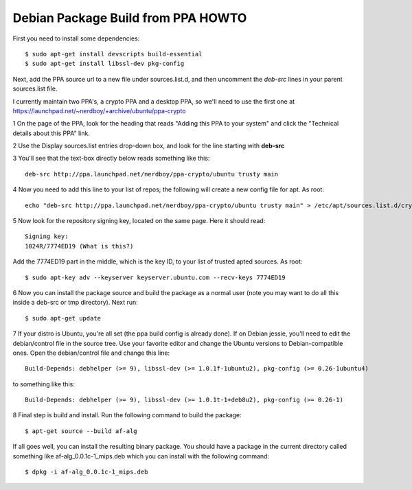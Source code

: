 Debian Package Build from PPA HOWTO
===================================

First you need to install some dependencies::

  $ sudo apt-get install devscripts build-essential
  $ sudo apt-get install libssl-dev pkg-config

Next, add the PPA source url to a new file under sources.list.d, and then uncomment the *deb-src* lines in your parent sources.list file.

I currently maintain two PPA's, a crypto PPA and a desktop PPA, so we'll need to use the first one at https://launchpad.net/~nerdboy/+archive/ubuntu/ppa-crypto

1 On the page of the PPA, look for the heading that reads "Adding this PPA to your system" and click the "Technical details about this PPA" link.

2 Use the Display sources.list entries drop-down box, and look for the line starting with **deb-src**

3 You'll see that the text-box directly below reads something like this::

  deb-src http://ppa.launchpad.net/nerdboy/ppa-crypto/ubuntu trusty main

4 Now you need to add this line to your list of repos; the following will create a new config file for apt. As root::

  echo "deb-src http://ppa.launchpad.net/nerdboy/ppa-crypto/ubuntu trusty main" > /etc/apt/sources.list.d/crypto-ppa.list

5 Now look for the repository signing key, located on the same page. Here it should read::

  Signing key:
  1024R/7774ED19 (What is this?) 

Add the 7774ED19 part in the middle, which is the key ID, to your list of trusted apted sources. As root::

  $ sudo apt-key adv --keyserver keyserver.ubuntu.com --recv-keys 7774ED19

6 Now you can install the package source and build the package as a normal user (note you may want to do all this inside a deb-src or tmp directory).  Next run::

  $ sudo apt-get update

7 If your distro is Ubuntu, you're all set (the ppa build config is already done).  If on Debian jessie, you'll need to edit the debian/control file in the source tree.  Use your favorite editor and change the Ubuntu versions to Debian-compatible ones.  Open the debian/control file and change this line::

  Build-Depends: debhelper (>= 9), libssl-dev (>= 1.0.1f-1ubuntu2), pkg-config (>= 0.26-1ubuntu4)

to something like this::

  Build-Depends: debhelper (>= 9), libssl-dev (>= 1.0.1t-1+deb8u2), pkg-config (>= 0.26-1)

8 Final step is build and install.  Run the following command to build the package::

  $ apt-get source --build af-alg

If all goes well, you can install the resulting binary package.  You should have a package in the current directory called something like af-alg_0.0.1c-1_mips.deb which you can install with the following command::

  $ dpkg -i af-alg_0.0.1c-1_mips.deb

